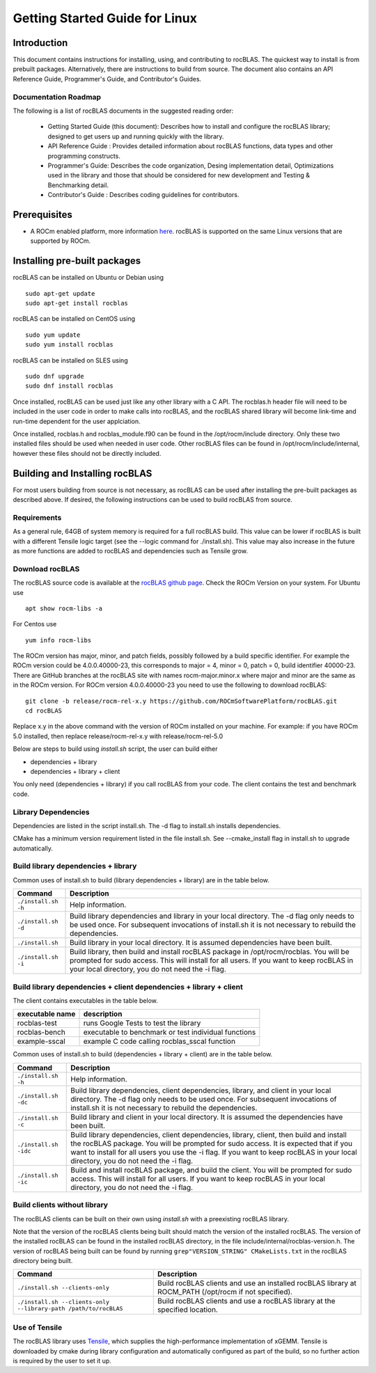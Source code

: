 ===============================
Getting Started Guide for Linux
===============================

------------
Introduction
------------

This document contains instructions for installing, using, and contributing to rocBLAS.
The quickest way to install is from prebuilt packages. Alternatively, there are instructions to build from source. The document also contains an API Reference Guide, Programmer's Guide, and Contributor's Guides.

Documentation Roadmap
^^^^^^^^^^^^^^^^^^^^^
The following is a list of rocBLAS documents in the suggested reading order:

 - Getting Started Guide (this document): Describes how to install and configure the rocBLAS library; designed to get users up and running quickly with the library.
 - API Reference Guide : Provides detailed information about rocBLAS functions, data types and other programming constructs.
 - Programmer's Guide: Describes the code organization, Desing implementation detail, Optimizations used in the library and those that should be considered for new development and Testing & Benchmarking detail.
 - Contributor's Guide : Describes coding guidelines for contributors.

-------------
Prerequisites
-------------

-  A ROCm enabled platform, more information `here <https://docs.amd.com/>`_. rocBLAS is supported on the same Linux versions that are supported by ROCm.


-----------------------------
Installing pre-built packages
-----------------------------

rocBLAS can be installed on Ubuntu or Debian using

::

   sudo apt-get update
   sudo apt-get install rocblas

rocBLAS can be installed on CentOS using

::

    sudo yum update
    sudo yum install rocblas

rocBLAS can be installed on SLES using

::

    sudo dnf upgrade
    sudo dnf install rocblas

Once installed, rocBLAS can be used just like any other library with a C API.
The rocblas.h header file will need to be included in the user code in order to make calls
into rocBLAS, and the rocBLAS shared library will become link-time and run-time
dependent for the user applciation.

Once installed, rocblas.h and rocblas_module.f90 can be found in the /opt/rocm/include
directory. Only these two installed files should be used when needed in user code.
Other rocBLAS files can be found in /opt/rocm/include/internal, however these files
should not be directly included.


-------------------------------
Building and Installing rocBLAS
-------------------------------

For most users building from source is not necessary, as rocBLAS can be used after installing the pre-built
packages as described above. If desired, the following instructions can be used to build rocBLAS from source.


Requirements
^^^^^^^^^^^^

As a general rule, 64GB of system memory is required for a full rocBLAS build. This value can be lower if
rocBLAS is built with a different Tensile logic target (see the --logic command for ./install.sh). This value
may also increase in the future as more functions are added to rocBLAS and dependencies such as Tensile grow.


Download rocBLAS
^^^^^^^^^^^^^^^^

The rocBLAS source code is available at the `rocBLAS github page <https://github.com/ROCmSoftwarePlatform/rocBLAS>`_. Check the ROCm Version on your system. For Ubuntu use

::

    apt show rocm-libs -a

For Centos use

::

    yum info rocm-libs

The ROCm version has major, minor, and patch fields, possibly followed by a build specific identifier. For example the ROCm version could be 4.0.0.40000-23, this corresponds to major = 4, minor = 0, patch = 0, build identifier 40000-23.
There are GitHub branches at the rocBLAS site with names rocm-major.minor.x where major and minor are the same as in the ROCm version. For ROCm version 4.0.0.40000-23 you need to use the following to download rocBLAS:

::

   git clone -b release/rocm-rel-x.y https://github.com/ROCmSoftwarePlatform/rocBLAS.git
   cd rocBLAS

Replace x.y in the above command with the version of ROCm installed on your machine. For example: if you have ROCm 5.0 installed, then replace release/rocm-rel-x.y with release/rocm-rel-5.0


Below are steps to build using `install.sh` script, the user can build either

* dependencies + library

* dependencies + library + client

You only need (dependencies + library) if you call rocBLAS from your code.
The client contains the test and benchmark code.

Library Dependencies
^^^^^^^^^^^^^^^^^^^^

Dependencies are listed in the script install.sh. The -d flag to install.sh installs dependencies.

CMake has a minimum version requirement listed in the file install.sh. See --cmake_install flag in install.sh to upgrade automatically.


Build library dependencies + library
^^^^^^^^^^^^^^^^^^^^^^^^^^^^^^^^^^^^

Common uses of install.sh to build (library dependencies + library) are
in the table below.

.. tabularcolumns::
   |\X{1}{4}|\X{3}{4}|

+----------------------+--------------------------+
|  Command             | Description              |
+======================+==========================+
| ``./install.sh -h``  | Help information.        |
+----------------------+--------------------------+
| ``./install.sh -d``  | Build library            |
|                      | dependencies and library |
|                      | in your local directory. |
|                      | The -d flag only needs   |
|                      | to be used once. For     |
|                      | subsequent invocations   |
|                      | of install.sh it is not  |
|                      | necessary to rebuild the |
|                      | dependencies.            |
+----------------------+--------------------------+
| ``./install.sh``     | Build library in your    |
|                      | local directory. It is   |
|                      | assumed dependencies     |
|                      | have been built.         |
+----------------------+--------------------------+
| ``./install.sh -i``  | Build library, then      |
|                      | build and install        |
|                      | rocBLAS package in       |
|                      | /opt/rocm/rocblas. You   |
|                      | will be prompted for     |
|                      | sudo access. This will   |
|                      | install for all users.   |
|                      | If you want to keep      |
|                      | rocBLAS in your local    |
|                      | directory, you do not    |
|                      | need the -i flag.        |
+----------------------+--------------------------+


Build library dependencies + client dependencies + library + client
^^^^^^^^^^^^^^^^^^^^^^^^^^^^^^^^^^^^^^^^^^^^^^^^^^^^^^^^^^^^^^^^^^^

The client contains executables in the table below.

=============== ====================================================
executable name description
=============== ====================================================
rocblas-test    runs Google Tests to test the library
rocblas-bench   executable to benchmark or test individual functions
example-sscal   example C code calling rocblas_sscal function
=============== ====================================================

Common uses of install.sh to build (dependencies + library + client) are
in the table below.

.. tabularcolumns::
   |\X{1}{4}|\X{3}{4}|

+------------------------+--------------------------+
| Command                | Description              |
+========================+==========================+
| ``./install.sh -h``    | Help information.        |
+------------------------+--------------------------+
| ``./install.sh -dc``   | Build library            |
|                        | dependencies, client     |
|                        | dependencies, library,   |
|                        | and client in your local |
|                        | directory. The -d flag   |
|                        | only needs to be used    |
|                        | once. For subsequent     |
|                        | invocations of           |
|                        | install.sh it is not     |
|                        | necessary to rebuild the |
|                        | dependencies.            |
+------------------------+--------------------------+
| ``./install.sh -c``    | Build library and client |
|                        | in your local directory. |
|                        | It is assumed the        |
|                        | dependencies have been   |
|                        | built.                   |
+------------------------+--------------------------+
| ``./install.sh -idc``  | Build library            |
|                        | dependencies, client     |
|                        | dependencies, library,   |
|                        | client, then build and   |
|                        | install the rocBLAS      |
|                        | package. You will be     |
|                        | prompted for sudo        |
|                        | access. It is expected   |
|                        | that if you want to      |
|                        | install for all users    |
|                        | you use the -i flag. If  |
|                        | you want to keep rocBLAS |
|                        | in your local directory, |
|                        | you do not need the -i   |
|                        | flag.                    |
+------------------------+--------------------------+
| ``./install.sh -ic``   | Build and install        |
|                        | rocBLAS package, and     |
|                        | build the client. You    |
|                        | will be prompted for     |
|                        | sudo access. This will   |
|                        | install for all users.   |
|                        | If you want to keep      |
|                        | rocBLAS in your local    |
|                        | directory, you do not    |
|                        | need the -i flag.        |
+------------------------+--------------------------+

Build clients without library
^^^^^^^^^^^^^^^^^^^^^^^^^^^^^

The rocBLAS clients can be built on their own using `install.sh` with a preexisting rocBLAS library.

Note that the version of the rocBLAS clients being built should match the version of the installed rocBLAS. The version of the installed rocBLAS can be found in the installed rocBLAS directory, in the file include/internal/rocblas-version.h. The version of rocBLAS being built can be found by running ``grep"VERSION_STRING" CMakeLists.txt`` in the rocBLAS directory being built.

.. tabularcolumns::
   |\X{1}{4}|\X{3}{4}|

+-------------------------------------+--------------------------+
| Command                             | Description              |
+=====================================+==========================+
| ``./install.sh --clients-only``     | Build rocBLAS clients    |
|                                     | and use an installed     |
|                                     | rocBLAS library at       |
|                                     | ROCM_PATH (/opt/rocm if  |
|                                     | not specified).          |
+-------------------------------------+--------------------------+
| ``./install.sh --clients-only``     | Build rocBLAS clients    |
| ``--library-path /path/to/rocBLAS`` | and use a rocBLAS        |
|                                     | library at the specified |
|                                     | location.                |
+-------------------------------------+--------------------------+

Use of Tensile
^^^^^^^^^^^^^^

The rocBLAS library uses
`Tensile <https://github.com/ROCmSoftwarePlatform/Tensile>`__, which
supplies the high-performance implementation of xGEMM. Tensile is
downloaded by cmake during library configuration and automatically
configured as part of the build, so no further action is required by the
user to set it up.
